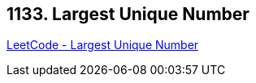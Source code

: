 == 1133. Largest Unique Number

https://leetcode.com/problems/largest-unique-number/[LeetCode - Largest Unique Number]

